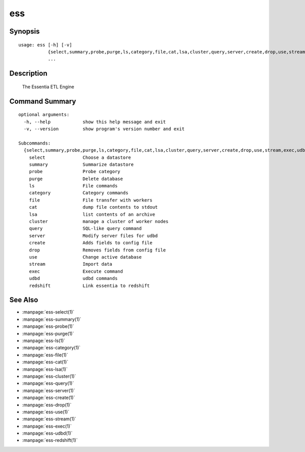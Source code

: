 --------------------------------
**ess**
--------------------------------

Synopsis
========

::

    usage: ess [-h] [-v]
               {select,summary,probe,purge,ls,category,file,cat,lsa,cluster,query,server,create,drop,use,stream,exec,udbd,redshift}
               ...
    
Description
===========

    The Essentia ETL Engine
    
Command Summary
==============

::

    optional arguments:
      -h, --help            show this help message and exit
      -v, --version         show program's version number and exit
    
    Subcommands:
      {select,summary,probe,purge,ls,category,file,cat,lsa,cluster,query,server,create,drop,use,stream,exec,udbd,redshift}
        select              Choose a datastore
        summary             Summarize datastore
        probe               Probe category
        purge               Delete database
        ls                  File commands
        category            Category commands
        file                File transfer with workers
        cat                 dump file contents to stdout
        lsa                 list contents of an archive
        cluster             manage a cluster of worker nodes
        query               SQL-like query command
        server              Modify server files for udbd
        create              Adds fields to config file
        drop                Removes fields from config file
        use                 Change active database
        stream              Import data
        exec                Execute command
        udbd                udbd commands
        redshift            Link essentia to redshift
    
See Also
=========

* :manpage:`ess-select(1)`
* :manpage:`ess-summary(1)`
* :manpage:`ess-probe(1)`
* :manpage:`ess-purge(1)`
* :manpage:`ess-ls(1)`
* :manpage:`ess-category(1)`
* :manpage:`ess-file(1)`
* :manpage:`ess-cat(1)`
* :manpage:`ess-lsa(1)`
* :manpage:`ess-cluster(1)`
* :manpage:`ess-query(1)`
* :manpage:`ess-server(1)`
* :manpage:`ess-create(1)`
* :manpage:`ess-drop(1)`
* :manpage:`ess-use(1)`
* :manpage:`ess-stream(1)`
* :manpage:`ess-exec(1)`
* :manpage:`ess-udbd(1)`
* :manpage:`ess-redshift(1)`
